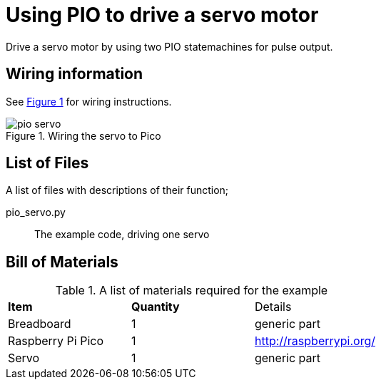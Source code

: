 = Using PIO to drive a servo motor
:xrefstyle: short

Drive a servo motor by using two PIO statemachines for pulse output.

== Wiring information

See <<servo-wiring-diagram>> for wiring instructions.

[[servo-wiring-diagram]]
[pdfwidth=75%]
.Wiring the servo to Pico
image::pio_servo.png[]

== List of Files

A list of files with descriptions of their function;

pio_servo.py:: The example code, driving one servo

== Bill of Materials

.A list of materials required for the example
[[ring-bom-table]]
[cols=3]
|===
| *Item* | *Quantity* | Details
| Breadboard | 1 | generic part
| Raspberry Pi Pico | 1 | http://raspberrypi.org/
| Servo | 1 | generic part
|===
